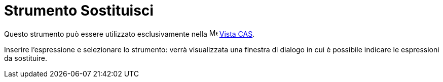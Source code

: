 = Strumento Sostituisci
:page-en: tools/Substitute
ifdef::env-github[:imagesdir: /it/modules/ROOT/assets/images]

Questo strumento può essere utilizzato esclusivamente nella image:16px-Menu_view_cas.svg.png[Menu view
cas.svg,width=16,height=16] xref:/Vista_CAS.adoc[Vista CAS].

Inserire l'espressione e selezionare lo strumento: verrà visualizzata una finestra di dialogo in cui è possibile
indicare le espressioni da sostituire.
